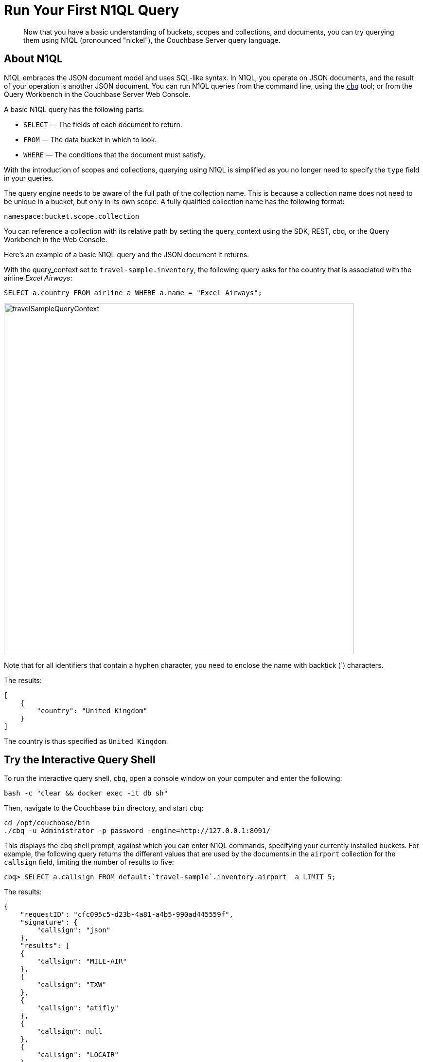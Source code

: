 = Run Your First N1QL Query
:description: Now that you have a basic understanding of buckets, scopes and collections, and documents, you can try querying them using N1QL (pronounced "nickel"), the Couchbase Server query language.

[abstract]
{description}

== About N1QL

N1QL embraces the JSON document model and uses SQL-like syntax.
In N1QL, you operate on JSON documents, and the result of your operation is another JSON document.
You can run N1QL queries from the command line, using the xref:cli:cbq-tool.adoc[`cbq`] tool; or from the Query Workbench in the Couchbase Server Web Console.

A basic N1QL query has the following parts:

* `SELECT` — The fields of each document to return.
* `FROM` — The data bucket in which to look.
* `WHERE` — The conditions that the document must satisfy.

With the introduction of scopes and collections, querying using N1QL is simplified as you no longer need to specify the `type` field in your queries. 

The query engine needs to be aware of the full path of the collection name. This is because a collection name does not need to be unique in a bucket, but only in its own scope. A fully qualified collection name has the following format:

`namespace:bucket.scope.collection`

You can reference a collection with its relative path by setting the query_context using the SDK, REST, cbq, or the Query Workbench in the Web Console. 

Here's an example of a basic N1QL query and the JSON document it returns.

With the query_context set to `travel-sample.inventory`, the following query asks for the country that is associated with the airline _Excel Airways_:

[source,sql]
----
SELECT a.country FROM airline a WHERE a.name = "Excel Airways";
----

[#travel_sample_query_context]
image::travelSampleQueryContext.png[,720,align=left]

Note that for all identifiers that contain a hyphen character, you need to enclose the name with backtick (`) characters.

The results:

[source,json]
----
[
    {
        "country": "United Kingdom"
    }
]
----

The country is thus specified as `United Kingdom`.


== Try the Interactive Query Shell

[#run-cbq]
To run the interactive query shell, `cbq`, open a console window on your computer and enter the following:

[source,bash]
----
bash -c "clear && docker exec -it db sh"
----

Then, navigate to the Couchbase `bin` directory, and start `cbq`:

[source,bash]
----
cd /opt/couchbase/bin
./cbq -u Administrator -p password -engine=http://127.0.0.1:8091/
----

This displays the `cbq` shell prompt, against which you can enter N1QL commands, specifying your currently installed buckets.
For example, the following query returns the different values that are used by the documents in the `airport` collection for the `callsign` field, limiting the number of results to five:

[source,sql]
----
cbq> SELECT a.callsign FROM default:`travel-sample`.inventory.airport  a LIMIT 5;
----

The results:

[source,sql]
----
{
    "requestID": "cfc095c5-d23b-4a81-a4b5-990ad445559f",
    "signature": {
        "callsign": "json"
    },
    "results": [
    {
        "callsign": "MILE-AIR"
    },
    {
        "callsign": "TXW"
    },
    {
        "callsign": "atifly"
    },
    {
        "callsign": null
    },
    {
        "callsign": "LOCAIR"
    }
    ],
    "status": "success",
    "metrics": {
        "elapsedTime": "3.197119ms",
        "executionTime": "3.086979ms",
        "resultCount": 5,
        "resultSize": 175,
        "serviceLoad": 3
    }
}
----

The results thus contain five `callsign` values.
A `callsign` is associated with an `airline`; and `airline` is one of the collections that the `travel-sample` bucket contains.

////
You can also search on a type.
For example, the following query returns a maximum of one `airport` document, and lists all of the fields that it contains:

[source,sql]
----
cbq> SELECT * FROM `travel-sample` WHERE type="airport" LIMIT 1;
----

The results:

[source,sql]
----
{
    "requestID": "c49a5885-9fde-40e3-871f-699f211078cc",
    "signature": {
        "*": "*"
    },
    "results": [
        {
            "travel-sample": {
                "airportname": "Calais Dunkerque",
                "city": "Calais",
                "country": "France",
                "faa": "CQF",
                "geo": {
                    "alt": 12,
                    "lat": 50.962097,
                    "lon": 1.954764
                },
                "icao": "LFAC",
                "id": 1254,
                "type": "airport",
                "tz": "Europe/Paris"
            }
        }
    ],
    "status": "success",
    "metrics": {
        "elapsedTime": "16.272029ms",
        "executionTime": "16.216091ms",
        "resultCount": 1,
        "resultSize": 489
    }
}
----
////

The following query returns the names of (at a maximum) ten hotels that accept pets, in the city of Medway:

----
cbq> SELECT h.name FROM default:`travel-sample`.inventory.hotel h WHERE h.city="Medway" and h.pets_ok=true LIMIT 10;
----

The results:

[source,sql]
----
{
    "requestID": "4a6035c9-07af-43d1-be3f-0993957739f2",
    "signature": {
        "name": "json"
    },
    "results": [
    {
        "name": "Medway Youth Hostel"
    }
    ],
    "status": "success",
    "metrics": {
        "elapsedTime": "16.742672ms",
        "executionTime": "16.624542ms",
        "resultCount": 1,
        "resultSize": 45,
        "serviceLoad": 3
    }
}
----

The following query returns the `name` and `phone` fields for up to 10 documents for hotels in Manchester, where directions are not missing, and orders the results by name:

----
cbq> SELECT h.name,h.phone FROM default:`travel-sample`.inventory.hotel h WHERE h.city="Manchester" and h.directions IS NOT MISSING ORDER BY h.name LIMIT 10;
----

The results:

[source,sql]
----
{
    "requestID": "56781015-c66c-4ceb-9e46-36e90cfa1bae",
    "signature": {
        "name": "json",
        "phone": "json"
    },
    "results": [
    {
        "name": "Hilton Chambers",
        "phone": "+44 161 236-4414"
    },
    {
        "name": "Sachas Hotel",
        "phone": null
    },
    {
        "name": "The Mitre Hotel",
        "phone": "+44 161 834-4128"
    }
    ],
    "status": "success",
    "metrics": {
        "elapsedTime": "3.541059ms",
        "executionTime": "3.407636ms",
        "resultCount": 3,
        "resultSize": 217,
        "serviceLoad": 3,
        "sortCount": 3
    }
}
----

== Try the Query Workbench

The Couchbase Server Web Console includes the Query Workbench, an interactive tool that lets you compose and execute N1QL queries.
To use the Query Workbench, log into the Couchbase Server Web Console, and then click [.ui]*Query*:

[#query_workbench]
image::queryWorkbench.png[,720,align=left]

The Query Workbench has three principal areas:

* [.ui]*Query Editor*: Where you will type your N1QL query
* [.ui]*Data Insights*: Provides information on the buckets that are currently maintained by your system.
Right now, it shows that just one exists; the bucket `travel-sample`.
* [.ui]*Query Results*: Shows query results and provides a number of options for their display.
To start with, you will use the default option, which is selectable by the btn:[JSON] button, and duly displays results in JSON-format.

Before running a query, set the query_context to reference a collection with its relative path. On the Query Workbench, set the query_context by selecting the bucket and scope from the drop-down.

[#travel_sample_query_context]
image::travelSampleQueryContext.png[,720,align=left]

Use the Query Workbench to enter the following N1QL query:

----
SELECT a.name FROM `travel-sample`.inventory.airline a WHERE a.callsign = "MILE-AIR";
----

[#first_query]
image::firstQuery.png[,660,align=left]

To execute your query, click [.ui]*Execute*.

The results now appear in the [.ui]*Query Results* panel:

[#query_results_json]
image::queryResultsJSON.png[,660,align=left]

As you can see, a single document was found to match your specified criterion — the document whose `name` value is `40-Mile Air` (which is, in fact, the document you took an initial look at during the previous step in this _Getting Started_ sequence).
 
== Next

The final step in the _Getting Started_ sequence, xref:choose-your-next-steps.adoc[Choose Your Next Steps], offers suggestions for learning more about Couchbase and using it for production use-cases.

== Other Destinations

* Execute N1QL queries programmatically using the official Couchbase SDKs:
+
// xref:c-sdk:howtos:n1ql-queries-with-sdk.adoc[C] |
xref:dotnet-sdk:howtos:n1ql-queries-with-sdk.adoc[.NET] |
xref:go-sdk:howtos:n1ql-queries-with-sdk.adoc[Go] |
xref:java-sdk:howtos:n1ql-queries-with-sdk.adoc[Java] |
xref:nodejs-sdk:howtos:n1ql-queries-with-sdk.adoc[Node.js] |
xref:php-sdk:howtos:n1ql-queries-with-sdk.adoc[PHP] |
xref:3.0@python-sdk:howtos:n1ql-queries-with-sdk.adoc[Python] |
xref:scala-sdk:howtos:n1ql-queries-with-sdk.adoc[Scala]
* https://query-tutorial.couchbase.com/tutorial/#1[N1QL Query Language Tutorial^]: Provides interactive web modules where you can learn about N1QL without having Couchbase Server installed in your own environment.
The modules are self-contained and let you modify and run sample queries.
The tutorial covers `SELECT` statements in detail, including examples of `JOIN`, `NEST`, `GROUP BY`, and other typical clauses.
* http://docs.couchbase.com/files/Couchbase-N1QL-CheatSheet.pdf[N1QL Cheat Sheet^]: Provides a concise summary of the basic syntax elements of N1QL.
Print it out and keep it on your desk where it'll be handy for quick reference.
* xref:n1ql:n1ql-language-reference/index.adoc[N1QL Language Reference]: Describes the N1QL language structure, including syntax and usage.
* https://www.couchbase.com/resources/webinars[Couchbase Webinars^]: Live and recorded presentations by Couchbase engineers and product managers that highlight features and use-cases of Couchbase Server, including N1QL.
* https://blog.couchbase.com/[Couchbase Blog^] for blogs on various topics including architecture, data modeling, latest Couchbase product features, and more.
* https://forums.couchbase.com/c/n1ql[Couchbase Forum^]: A community resource where you can ask questions, find answers, and discuss with the Couchbase community.
